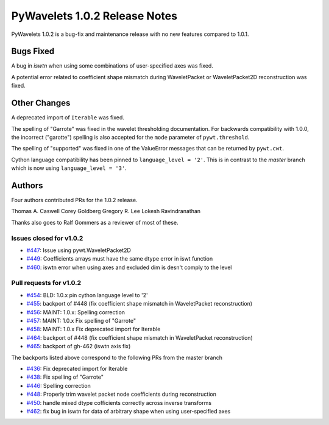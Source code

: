 ==============================
PyWavelets 1.0.2 Release Notes
==============================

PyWavelets 1.0.2 is a bug-fix and maintenance release with no new features
compared to 1.0.1.

Bugs Fixed
==========

A bug in `iswtn` when using some combinations of user-specified axes was fixed.

A potential error related to coefficient shape mismatch during WaveletPacket
or WaveletPacket2D reconstruction was fixed.

Other Changes
=============

A deprecated import of ``Iterable`` was fixed.

The spelling of "Garrote" was fixed in the wavelet thresholding documentation.
For backwards compatibility with 1.0.0, the incorrect ("garotte")
spelling is also accepted for the ``mode`` parameter of ``pywt.threshold``.

The spelling of "supported" was fixed in one of the ValueError messages that
can be returned by ``pywt.cwt``.

Cython language compatibility has been pinned to ``language_level = '2'``. This
is in contrast to the `master` branch which is now using
``language_level = '3'``.

Authors
=======

Four authors contributed PRs for the 1.0.2 release.

Thomas A. Caswell
Corey Goldberg
Gregory R. Lee
Lokesh Ravindranathan

Thanks also goes to Ralf Gommers as a reviewer of most of these.

Issues closed for v1.0.2
------------------------

- `#447 <https://github.com/PyWavelets/pywt/issues/447>`__: Issue using pywt.WaveletPacket2D
- `#449 <https://github.com/PyWavelets/pywt/issues/449>`__: Coefficients arrays must have the same dtype error in iswt function
- `#460 <https://github.com/PyWavelets/pywt/issues/460>`__: iswtn error when using axes and excluded dim is desn't comply to the level

Pull requests for v1.0.2
------------------------

- `#454 <https://github.com/PyWavelets/pywt/issues/454>`__: BLD: 1.0.x pin cython language level to '2'
- `#455 <https://github.com/PyWavelets/pywt/issues/455>`__: backport of #448 (fix coefficient shape mismatch in WaveletPacket reconstruction)
- `#456 <https://github.com/PyWavelets/pywt/issues/456>`__: MAINT: 1.0.x: Spelling correction
- `#457 <https://github.com/PyWavelets/pywt/issues/457>`__: MAINT: 1.0.x Fix spelling of "Garrote"
- `#458 <https://github.com/PyWavelets/pywt/issues/458>`__: MAINT: 1.0.x Fix deprecated import for Iterable
- `#464 <https://github.com/PyWavelets/pywt/issues/464>`__: backport of #448 (fix coefficient shape mismatch in WaveletPacket reconstruction)
- `#465 <https://github.com/PyWavelets/pywt/issues/465>`__: backport of gh-462 (iswtn axis fix)

The backports listed above correspond to the following PRs from the master branch

- `#436 <https://github.com/PyWavelets/pywt/issues/436>`__: Fix deprecated import for Iterable
- `#438 <https://github.com/PyWavelets/pywt/issues/438>`__: Fix spelling of "Garrote"
- `#446 <https://github.com/PyWavelets/pywt/issues/446>`__: Spelling correction
- `#448 <https://github.com/PyWavelets/pywt/issues/448>`__: Properly trim wavelet packet node coefficients during reconstruction
- `#450 <https://github.com/PyWavelets/pywt/issues/450>`__: handle mixed dtype cofficients correctly across inverse transforms
- `#462 <https://github.com/PyWavelets/pywt/issues/462>`__: fix bug in iswtn for data of arbitrary shape when using user-specified axes


